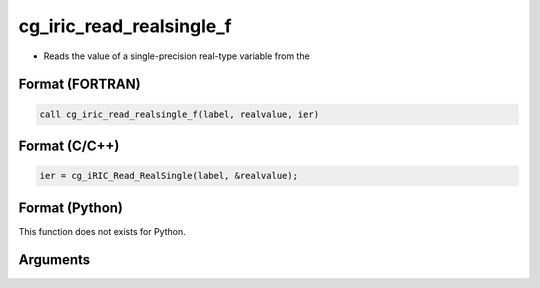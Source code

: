 cg_iric_read_realsingle_f
=========================

-  Reads the value of a single-precision real-type variable from the

Format (FORTRAN)
------------------
.. code-block:: fortran

   call cg_iric_read_realsingle_f(label, realvalue, ier)

Format (C/C++)
----------------
.. code-block:: c

   ier = cg_iRIC_Read_RealSingle(label, &realvalue);

Format (Python)
----------------

This function does not exists for Python.

Arguments
---------

.. csv-table:: Arguments of cg_iric_read_realsingle_f
   :file: cg_iric_read_realsingle_f_args.csv
   :header-rows: 1


